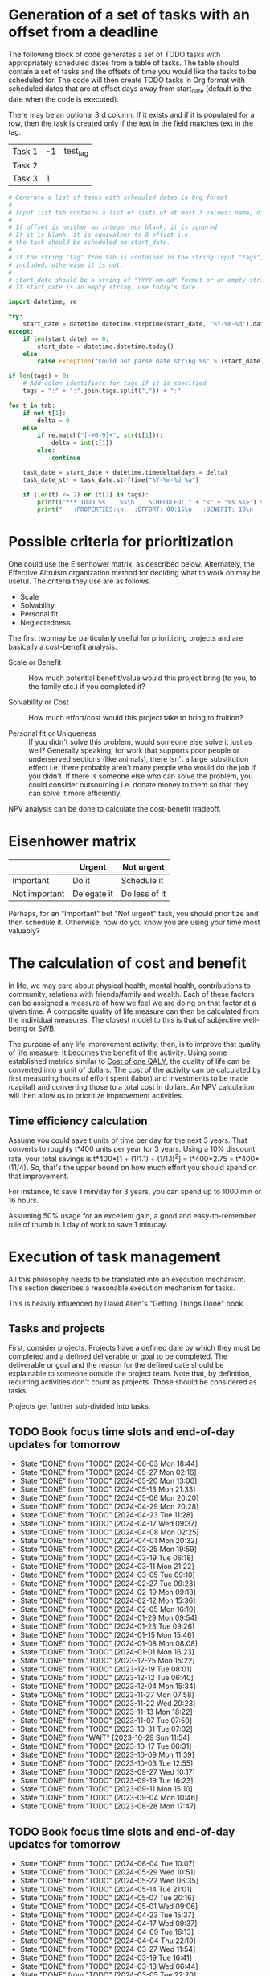 #+FILE: The philosophy of task management
#+FILETAGS: :Work:Tasks:

* Generation of a set of tasks with an offset from a deadline

The following block of code generates a set of TODO tasks with
appropriately scheduled dates from a table of tasks. The table should
contain a set of tasks and the offsets of time you would like the
tasks to be scheduled for. The code will then create TODO tasks in Org
format with scheduled dates that are at offset days away from
start_date (default is the date when the code is executed).

There may be an optional 3rd column. If it exists and if it is
populated for a row, then the task is created only if the text in the
field matches text in the tag.

#+NAME: test_table
| Task 1 | -1 | test_tag |
| Task 2 |    |          |
| Task 3 |  1 |          |

#+NAME: generate_tasks_from_offset
#+BEGIN_SRC python :results output raw replace drawer :var tab = test_table start_date = "" task_time="20:00" tags = ""
  # Generate a list of tasks with scheduled dates in Org format
  #
  # Input list tab contains a list of lists of at most 3 values: name, offset and tag
  #
  # If offset is neither an integer nor blank, it is ignored
  # If it is blank, it is equivalent to 0 offset i.e.
  # the task should be scheduled on start_date.
  #
  # If the string "tag" from tab is contained in the string input "tags", then the task is
  # included, otherwise it is not.
  #
  # start_date should be a string of "YYYY-mm-dd" format or an empty string.
  # If start_date is an empty string, use today's date.

  import datetime, re

  try:
      start_date = datetime.datetime.strptime(start_date, "%Y-%m-%d").date()
  except:
      if len(start_date) == 0:
          start_date = datetime.datetime.today()
      else:
          raise Exception("Could not parse date string %s" % (start_date))

  if len(tags) > 0:
      # Add colon identifiers for tags if it is specified
      tags = ":" + ":".join(tags.split(",")) + ":"

  for t in tab:
      if not t[1]:
          delta = 0
      else:
          if re.match("[-+0-9]+", str(t[1])):
              delta = int(t[1])
          else:
              continue

      task_date = start_date + datetime.timedelta(days = delta)
      task_date_str = task_date.strftime("%Y-%m-%d %a")

      if (len(t) <= 2) or (t[2] in tags):
          print(("*** TODO %s    %s\n    SCHEDULED: " + "<" + "%s %s>") % (t[0], tags, task_date_str, task_time))
          print("   :PROPERTIES:\n   :EFFORT: 00:15\n   :BENEFIT: 10\n   :RATIO: 0.40\n   :END:\n\n")
#+END_SRC

#+RESULTS: generate_tasks_from_offset


* Possible criteria for prioritization

   One could use the Eisenhower matrix, as described below. Alternately, the
   Effective Altruism organization method for deciding what to work on may be
   useful. The criteria they use are as follows.
   - Scale
   - Solvability
   - Personal fit
   - Neglectedness

   The first two may be particularly useful for prioritizing projects
   and are basically a cost-benefit analysis.

   - Scale or Benefit :: How much potential benefit/value would this
     project bring (to you, to the family etc.) if you completed it?

   - Solvability or Cost :: How much effort/cost would this project
     take to bring to fruition?

   - Personal fit or Uniqueness :: If you didn't solve this problem,
     would someone else solve it just as well? Generally speaking, for
     work that supports poor people or underserved sections (like
     animals), there isn't a large substitution effect i.e. there
     probably aren't many people who would do the job if you
     didn't. If there is someone else who can solve the problem, you
     could consider outsourcing i.e. donate money to them so that they
     can solve it more efficiently.

   NPV analysis can be done to calculate the cost-benefit tradeoff.


* Eisenhower matrix
   :PROPERTIES:
   :CUSTOM_ID: Eisenhower_matrix
   :END:

|---------------+-------------+---------------|
|               | Urgent      | Not urgent    |
|---------------+-------------+---------------|
| Important     | Do it       | Schedule it   |
|---------------+-------------+---------------|
| Not important | Delegate it | Do less of it |
|---------------+-------------+---------------|

Perhaps, for an "Important" but "Not urgent" task, you should prioritize
and then schedule it. Otherwise, how do you know you are using your
time most valuably?


* The calculation of cost and benefit

   In life, we may care about physical health, mental health,
   contributions to community, relations with friends/family and
   wealth. Each of these factors can be assigned a measure of how
   we feel we are doing on that factor at a given time. A composite
   quality of life measure can then be calculated from the individual
   measures. The closest model to this is that of subjective
   well-being or [[../well_being/Positive_psychology.org::#SWB][SWB]].

   The purpose of any life improvement activity, then, is to improve
   that quality of life measure. It becomes the benefit of the
   activity. Using some established metrics similar to
   [[../well_being/Positive_psychology.org::#Cost of one QALY][Cost of one QALY]], the quality of life can be converted into a unit of
   dollars. The cost of the activity can be calculated by first
   measuring hours of effort spent (labor) and investments to be made
   (capital) and converting those to a total cost in dollars. An NPV
   calculation will then allow us to prioritize improvement
   activities.


** Time efficiency calculation

   Assume you could save t units of time per day for the next 3
   years. That converts to roughly t*400 units per year for 3
   years. Using a 10% discount rate, your total savings is t*400*[1 +
   (1/1.1) + (1/1.1)^2] = t*400*2.75 = t*400*(11/4). So, that's the
   upper bound on how much effort you should spend on that
   improvement.

   For instance, to save 1 min/day for 3 years, you can spend up to
   1000 min or 16 hours.

   Assuming 50% usage for an excellent gain, a
   good and easy-to-remember rule of thumb is 1 day of work to save 1
   min/day.


* Execution of task management

   All this philosophy needs to be translated into an execution
   mechanism. This section describes a reasonable execution
   mechanism for tasks.

   This is heavily influenced by David Allen's "Getting Things Done"
   book.


** Tasks and projects

   First, consider projects. Projects have a defined date by which
   they must be completed and a defined deliverable or goal to be
   completed. The deliverable or goal and the reason for the defined
   date should be explainable to someone outside the project
   team. Note that, by definition, recurring activities don't count as
   projects. Those should be considered as tasks.

   Projects get further sub-divided into tasks.


** TODO Book focus time slots and end-of-day updates for tomorrow
   SCHEDULED: <2024-06-10 Mon 20:00 +1w>
   :PROPERTIES:
   :EFFORT: 00:05
   :BENEFIT: 10
   :RATIO: 1.20
   :LAST_REPEAT: [2024-06-03 Mon 18:44]
   :END:
   - State "DONE"       from "TODO"       [2024-06-03 Mon 18:44]
   - State "DONE"       from "TODO"       [2024-05-27 Mon 02:16]
   - State "DONE"       from "TODO"       [2024-05-20 Mon 13:00]
   - State "DONE"       from "TODO"       [2024-05-13 Mon 21:33]
   - State "DONE"       from "TODO"       [2024-05-06 Mon 20:20]
   - State "DONE"       from "TODO"       [2024-04-29 Mon 20:28]
   - State "DONE"       from "TODO"       [2024-04-23 Tue 11:28]
   - State "DONE"       from "TODO"       [2024-04-17 Wed 09:37]
   - State "DONE"       from "TODO"       [2024-04-08 Mon 02:25]
   - State "DONE"       from "TODO"       [2024-04-01 Mon 20:32]
   - State "DONE"       from "TODO"       [2024-03-25 Mon 19:59]
   - State "DONE"       from "TODO"       [2024-03-19 Tue 06:18]
   - State "DONE"       from "TODO"       [2024-03-11 Mon 21:22]
   - State "DONE"       from "TODO"       [2024-03-05 Tue 09:10]
   - State "DONE"       from "TODO"       [2024-02-27 Tue 09:23]
   - State "DONE"       from "TODO"       [2024-02-19 Mon 09:18]
   - State "DONE"       from "TODO"       [2024-02-12 Mon 15:36]
   - State "DONE"       from "TODO"       [2024-02-05 Mon 16:10]
   - State "DONE"       from "TODO"       [2024-01-29 Mon 09:54]
   - State "DONE"       from "TODO"       [2024-01-23 Tue 09:26]
   - State "DONE"       from "TODO"       [2024-01-15 Mon 15:46]
   - State "DONE"       from "TODO"       [2024-01-08 Mon 08:08]
   - State "DONE"       from "TODO"       [2024-01-01 Mon 16:23]
   - State "DONE"       from "TODO"       [2023-12-25 Mon 15:22]
   - State "DONE"       from "TODO"       [2023-12-19 Tue 08:01]
   - State "DONE"       from "TODO"       [2023-12-12 Tue 06:40]
   - State "DONE"       from "TODO"       [2023-12-04 Mon 15:34]
   - State "DONE"       from "TODO"       [2023-11-27 Mon 07:58]
   - State "DONE"       from "TODO"       [2023-11-22 Wed 20:23]
   - State "DONE"       from "TODO"       [2023-11-13 Mon 18:22]
   - State "DONE"       from "TODO"       [2023-11-07 Tue 07:50]
   - State "DONE"       from "TODO"       [2023-10-31 Tue 07:02]
   - State "DONE"       from "WAIT"       [2023-10-29 Sun 11:54]
   - State "DONE"       from "TODO"       [2023-10-17 Tue 06:31]
   - State "DONE"       from "TODO"       [2023-10-09 Mon 11:39]
   - State "DONE"       from "TODO"       [2023-10-03 Tue 12:55]
   - State "DONE"       from "TODO"       [2023-09-27 Wed 10:17]
   - State "DONE"       from "TODO"       [2023-09-19 Tue 16:23]
   - State "DONE"       from "TODO"       [2023-09-11 Mon 15:10]
   - State "DONE"       from "TODO"       [2023-09-04 Mon 10:46]
   - State "DONE"       from "TODO"       [2023-08-28 Mon 17:47]

** TODO Book focus time slots and end-of-day updates for tomorrow
   SCHEDULED: <2024-06-11 Tue 20:00 +1w>
   :PROPERTIES:
   :EFFORT: 00:05
   :BENEFIT: 10
   :RATIO: 1.20
   :LAST_REPEAT: [2024-06-04 Tue 10:07]
   :END:
   - State "DONE"       from "TODO"       [2024-06-04 Tue 10:07]
   - State "DONE"       from "TODO"       [2024-05-29 Wed 10:51]
   - State "DONE"       from "TODO"       [2024-05-22 Wed 06:35]
   - State "DONE"       from "TODO"       [2024-05-14 Tue 21:01]
   - State "DONE"       from "TODO"       [2024-05-07 Tue 20:16]
   - State "DONE"       from "TODO"       [2024-05-01 Wed 09:06]
   - State "DONE"       from "TODO"       [2024-04-23 Tue 15:37]
   - State "DONE"       from "TODO"       [2024-04-17 Wed 09:37]
   - State "DONE"       from "TODO"       [2024-04-09 Tue 16:13]
   - State "DONE"       from "TODO"       [2024-04-04 Thu 22:10]
   - State "DONE"       from "TODO"       [2024-03-27 Wed 11:54]
   - State "DONE"       from "TODO"       [2024-03-19 Tue 16:41]
   - State "DONE"       from "TODO"       [2024-03-13 Wed 06:44]
   - State "DONE"       from "TODO"       [2024-03-05 Tue 22:20]
   - State "DONE"       from "TODO"       [2024-02-28 Wed 06:27]
   - State "DONE"       from "TODO"       [2024-02-21 Wed 07:59]
   - State "DONE"       from "TODO"       [2024-02-14 Wed 08:30]
   - State "DONE"       from "TODO"       [2024-02-06 Tue 11:18]
   - State "DONE"       from "TODO"       [2024-01-31 Wed 11:34]
   - State "DONE"       from "TODO"       [2024-01-23 Tue 17:35]
   - State "DONE"       from "TODO"       [2024-01-17 Wed 05:15]
   - State "DONE"       from "TODO"       [2024-01-14 Sun 15:17]
   - State "DONE"       from "TODO"       [2024-01-03 Wed 13:21]
   - State "DONE"       from "TODO"       [2023-12-27 Wed 08:48]
   - State "DONE"       from "TODO"       [2023-12-19 Tue 16:41]
   - State "DONE"       from "TODO"       [2023-12-13 Wed 13:44]
   - State "DONE"       from "TODO"       [2023-12-05 Tue 16:50]
   - State "DONE"       from "TODO"       [2023-11-30 Thu 19:19]
   - State "DONE"       from "TODO"       [2023-11-22 Wed 09:45]
   - State "DONE"       from "TODO"       [2023-11-15 Wed 09:07]
   - State "DONE"       from "TODO"       [2023-11-07 Tue 18:18]
   - State "DONE"       from "TODO"       [2023-10-25 Wed 06:15]
   - State "DONE"       from "TODO"       [2023-10-17 Tue 06:31]
   - State "DONE"       from "TODO"       [2023-10-10 Tue 09:43]
   - State "DONE"       from "TODO"       [2023-10-03 Tue 20:38]
   - State "DONE"       from "TODO"       [2023-09-27 Wed 10:16]
   - State "DONE"       from "TODO"       [2023-09-19 Tue 17:15]
   - State "DONE"       from "TODO"       [2023-09-13 Wed 06:39]
   - State "DONE"       from "TODO"       [2023-09-05 Tue 16:37]
   - State "DONE"       from "TODO"       [2023-08-29 Tue 10:20]
   - State "DONE"       from "TODO"       [2023-08-22 Tue 20:56]

** TODO Book focus time slots and end-of-day updates for tomorrow
   SCHEDULED: <2024-06-12 Wed 20:00 +1w>
   :PROPERTIES:
   :EFFORT: 00:15
   :BENEFIT: 10
   :RATIO: 0.40
   :LAST_REPEAT: [2024-06-05 Wed 10:09]
   :END:
   - State "DONE"       from "TODO"       [2024-06-05 Wed 10:09]
   - State "DONE"       from "TODO"       [2024-05-29 Wed 10:51]
   - State "DONE"       from "TODO"       [2024-05-22 Wed 18:34]
   - State "DONE"       from "TODO"       [2024-05-15 Wed 21:13]
   - State "DONE"       from "TODO"       [2024-05-08 Wed 21:43]
   - State "DONE"       from "TODO"       [2024-05-02 Thu 20:31]
   - State "DONE"       from "TODO"       [2024-04-26 Fri 09:25]
   - State "DONE"       from "TODO"       [2024-04-17 Wed 09:38]
   - State "DONE"       from "TODO"       [2024-04-11 Thu 12:57]
   - State "DONE"       from "TODO"       [2024-04-04 Thu 22:10]
   - State "DONE"       from "TODO"       [2024-03-27 Wed 12:40]
   - State "DONE"       from "TODO"       [2024-03-20 Wed 12:41]
   - State "DONE"       from "TODO"       [2024-03-14 Thu 06:20]
   - State "DONE"       from "TODO"       [2024-03-07 Thu 06:17]
   - State "DONE"       from "TODO"       [2024-02-28 Wed 17:30]
   - State "DONE"       from "TODO"       [2024-02-21 Wed 16:19]
   - State "DONE"       from "TODO"       [2024-02-14 Wed 08:30]
   - State "DONE"       from "TODO"       [2024-02-07 Wed 13:13]
   - State "DONE"       from "TODO"       [2024-02-01 Thu 14:08]
   - State "DONE"       from "TODO"       [2024-01-25 Thu 08:09]
   - State "DONE"       from "TODO"       [2024-01-17 Wed 05:16]
   - State "DONE"       from "TODO"       [2024-01-11 Thu 07:14]
   - State "DONE"       from "TODO"       [2024-01-04 Thu 06:37]
   - State "DONE"       from "TODO"       [2023-12-27 Wed 08:48]
   - State "DONE"       from "TODO"       [2023-12-20 Wed 16:29]
   - State "DONE"       from "TODO"       [2023-12-13 Wed 13:44]
   - State "DONE"       from "TODO"       [2023-12-06 Wed 12:03]
   - State "DONE"       from "TODO"       [2023-11-30 Thu 19:19]
   - State "DONE"       from "TODO"       [2023-11-22 Wed 20:19]
   - State "DONE"       from "TODO"       [2023-11-15 Wed 11:23]
   - State "DONE"       from "TODO"       [2023-11-09 Thu 09:10]
   - State "DONE"       from "TODO"       [2023-11-01 Wed 18:10]
   - State "DONE"       from "WAIT"       [2023-10-29 Sun 11:53]
   - State "DONE"       from "TODO"       [2023-10-12 Thu 14:25]
   - State "DONE"       from "TODO"       [2023-10-12 Thu 14:25]
   - State "DONE"       from "TODO"       [2023-10-04 Wed 17:09]
   - State "DONE"       from "TODO"       [2023-09-27 Wed 19:24]
   - State "DONE"       from "TODO"       [2023-09-20 Wed 07:43]
   - State "DONE"       from "TODO"       [2023-09-13 Wed 17:08]
   - State "DONE"       from "TODO"       [2023-09-06 Wed 15:22]
   - State "DONE"       from "TODO"       [2023-08-31 Thu 07:02]
   - State "DONE"       from "TODO"       [2023-08-23 Wed 17:07]

** TODO Book focus time slots and end-of-day updates for tomorrow
   SCHEDULED: <2024-06-13 Thu 20:00 +1w>
   :PROPERTIES:
   :EFFORT: 00:15
   :BENEFIT: 10
   :RATIO: 0.40
   :LAST_REPEAT: [2024-06-06 Thu 11:23]
   :END:
   - State "DONE"       from "TODO"       [2024-06-06 Thu 11:23]
   - State "DONE"       from "TODO"       [2024-05-30 Thu 17:46]
   - State "DONE"       from "TODO"       [2024-05-23 Thu 07:50]
   - State "DONE"       from "TODO"       [2024-05-17 Fri 08:30]
   - State "DONE"       from "TODO"       [2024-05-10 Fri 09:31]
   - State "DONE"       from "TODO"       [2024-05-02 Thu 21:05]
   - State "DONE"       from "TODO"       [2024-04-26 Fri 09:25]
   - State "DONE"       from "TODO"       [2024-04-20 Sat 14:23]
   - State "DONE"       from "TODO"       [2024-04-12 Fri 22:50]
   - State "DONE"       from "TODO"       [2024-04-04 Thu 22:09]
   - State "DONE"       from "TODO"       [2024-03-28 Thu 23:23]
   - State "DONE"       from "TODO"       [2024-03-24 Sun 20:58]
   - State "DONE"       from "TODO"       [2024-03-17 Sun 08:59]
   - State "DONE"       from "TODO"       [2024-03-08 Fri 06:25]
   - State "DONE"       from "TODO"       [2024-02-29 Thu 18:31]
   - State "DONE"       from "TODO"       [2024-02-23 Fri 08:14]
   - State "DONE"       from "TODO"       [2024-02-15 Thu 12:25]
   - State "DONE"       from "TODO"       [2024-02-08 Thu 15:39]
   - State "DONE"       from "TODO"       [2024-02-01 Thu 14:09]
   - State "DONE"       from "TODO"       [2024-01-25 Thu 08:11]
   - State "DONE"       from "TODO"       [2024-01-18 Thu 20:15]
   - State "DONE"       from "TODO"       [2024-01-14 Sun 15:17]
   - State "DONE"       from "TODO"       [2024-01-04 Thu 18:55]
   - State "DONE"       from "TODO"       [2023-12-30 Sat 08:27]
   - State "DONE"       from "TODO"       [2023-12-21 Thu 21:14]
   - State "DONE"       from "TODO"       [2023-12-14 Thu 20:55]
   - State "DONE"       from "TODO"       [2023-12-07 Thu 17:51]
   - State "DONE"       from "TODO"       [2023-11-30 Thu 19:20]
   - State "DONE"       from "TODO"       [2023-11-26 Sun 11:23]
   - State "DONE"       from "TODO"       [2023-11-16 Thu 20:09]
   - State "DONE"       from "TODO"       [2023-11-09 Thu 16:39]
   - State "DONE"       from "TODO"       [2023-11-02 Thu 17:28]
   - State "DONE"       from "WAIT"       [2023-10-29 Sun 11:53]
   - State "DONE"       from "TODO"       [2023-10-20 Fri 06:15]
   - State "DONE"       from "TODO"       [2023-10-12 Thu 14:26]
   - State "DONE"       from "TODO"       [2023-10-05 Thu 08:55]
   - State "DONE"       from "TODO"       [2023-09-28 Thu 22:20]
   - State "DONE"       from "TODO"       [2023-09-21 Thu 06:38]
   - State "DONE"       from "TODO"       [2023-09-15 Fri 08:40]
   - State "DONE"       from "TODO"       [2023-09-07 Thu 13:35]
   - State "DONE"       from "TODO"       [2023-08-31 Thu 14:38]
   - State "DONE"       from "TODO"       [2023-08-24 Thu 21:44]

** TODO Book focus time slots and end-of-day updates for tomorrow
   SCHEDULED: <2024-06-09 Sun 20:00 +1w>
   :PROPERTIES:
   :EFFORT: 00:15
   :BENEFIT: 10
   :RATIO: 0.40
   :LAST_REPEAT: [2024-06-02 Sun 17:17]
   :END:
   - State "DONE"       from "TODO"       [2024-06-02 Sun 17:17]
   - State "DONE"       from "TODO"       [2024-05-27 Mon 02:16]
   - State "DONE"       from "TODO"       [2024-05-19 Sun 20:48]
   - State "DONE"       from "TODO"       [2024-05-12 Sun 16:57]
   - State "DONE"       from "TODO"       [2024-05-05 Sun 20:07]
   - State "DONE"       from "TODO"       [2024-04-28 Sun 15:51]
   - State "DONE"       from "TODO"       [2024-04-21 Sun 11:14]
   - State "DONE"       from "TODO"       [2024-04-17 Wed 09:37]
   - State "DONE"       from "TODO"       [2024-04-07 Sun 08:59]
   - State "DONE"       from "TODO"       [2024-03-31 Sun 10:48]
   - State "DONE"       from "TODO"       [2024-03-24 Sun 20:50]
   - State "DONE"       from "TODO"       [2024-03-17 Sun 19:31]
   - State "DONE"       from "TODO"       [2024-03-10 Sun 14:53]
   - State "DONE"       from "TODO"       [2024-03-03 Sun 17:56]
   - State "DONE"       from "TODO"       [2024-02-25 Sun 10:14]
   - State "DONE"       from "TODO"       [2024-02-18 Sun 13:49]
   - State "DONE"       from "TODO"       [2024-02-11 Sun 13:23]
   - State "DONE"       from "TODO"       [2024-02-05 Mon 11:30]
   - State "DONE"       from "TODO"       [2024-01-28 Sun 06:48]
   - State "DONE"       from "TODO"       [2024-01-21 Sun 18:25]
   - State "DONE"       from "TODO"       [2024-01-14 Sun 15:16]
   - State "DONE"       from "TODO"       [2024-01-07 Sun 11:56]
   - State "DONE"       from "TODO"       [2024-01-01 Mon 15:49]
   - State "DONE"       from "TODO"       [2023-12-25 Mon 15:20]
   - State "DONE"       from "TODO"       [2023-12-17 Sun 16:56]
   - State "DONE"       from "TODO"       [2023-12-10 Sun 14:40]
   - State "DONE"       from "TODO"       [2023-12-03 Sun 20:18]
   - State "DONE"       from "TODO"       [2023-11-26 Sun 11:28]
   - State "DONE"       from "TODO"       [2023-11-19 Sun 15:30]
   - State "DONE"       from "TODO"       [2023-11-12 Sun 11:44]
   - State "DONE"       from "TODO"       [2023-11-05 Sun 17:09]
   - State "DONE"       from "WAIT"       [2023-10-29 Sun 15:25]
   - State "DONE"       from "WAIT"       [2023-10-29 Sun 14:07]
   - State "DONE"       from "TODO"       [2023-10-08 Sun 10:47]
   - State "DONE"       from "TODO"       [2023-10-08 Sun 10:47]
   - State "DONE"       from "TODO"       [2023-10-02 Mon 13:06]
   - State "DONE"       from "TODO"       [2023-09-24 Sun 09:14]
   - State "DONE"       from "TODO"       [2023-09-17 Sun 11:38]
   - State "DONE"       from "TODO"       [2023-09-10 Sun 14:30]
   - State "DONE"       from "TODO"       [2023-09-04 Mon 10:48]
   - State "DONE"       from "TODO"       [2023-08-27 Sun 09:37]
